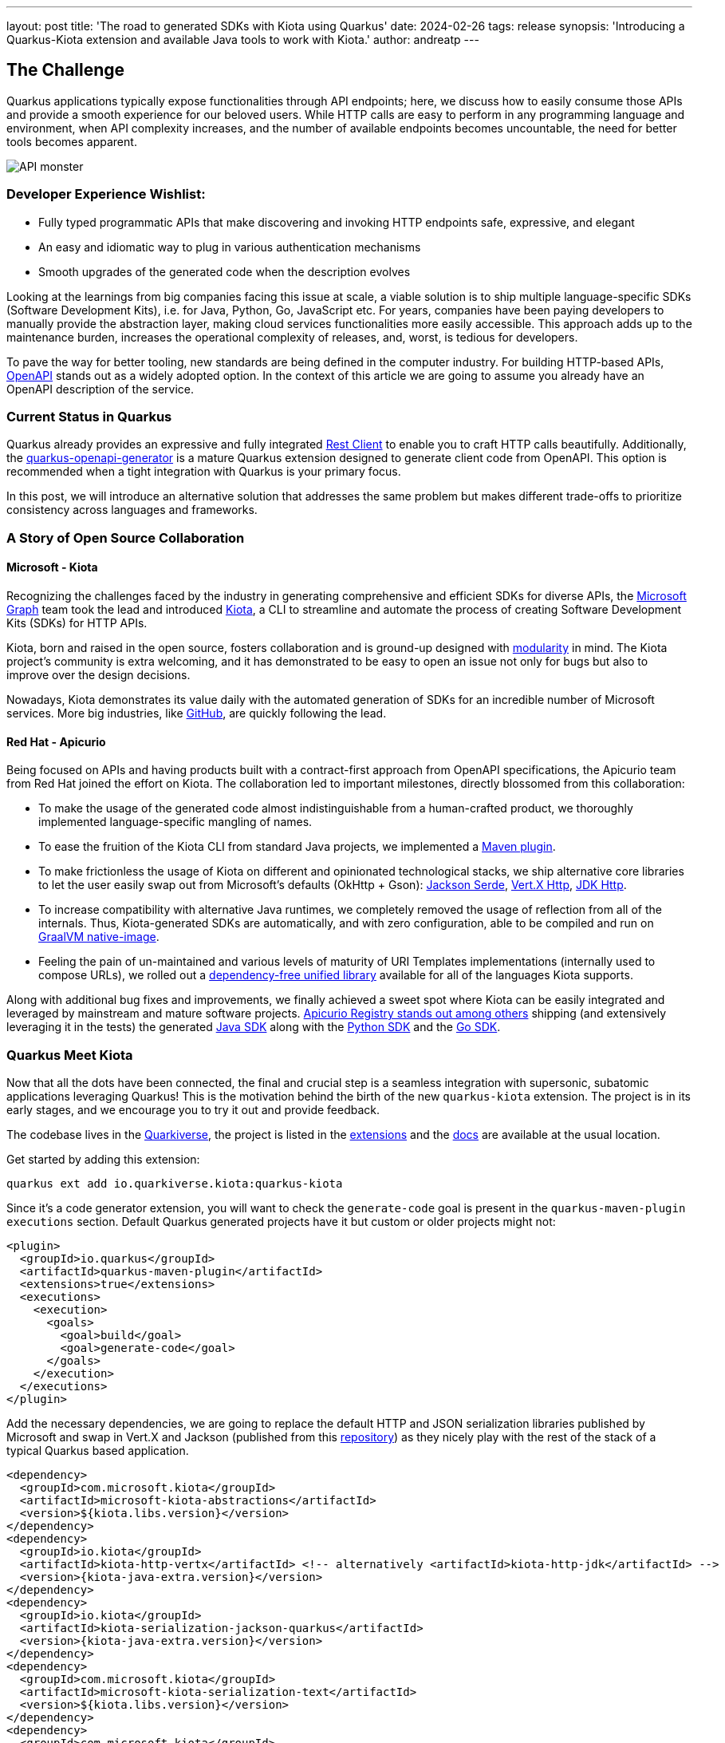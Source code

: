---
layout: post
title: 'The road to generated SDKs with Kiota using Quarkus'
date: 2024-02-26
tags: release
synopsis: 'Introducing a Quarkus-Kiota extension and available Java tools to work with Kiota.'
author: andreatp
---

== The Challenge
:imagesdir: assets/images/posts/kiota

Quarkus applications typically expose functionalities through API endpoints; here, we discuss how to easily consume those APIs and provide a smooth experience for our beloved users. While HTTP calls are easy to perform in any programming language and environment, when API complexity increases, and the number of available endpoints becomes uncountable, the need for better tools becomes apparent.

image::api_monster.jpeg[API monster]

=== Developer Experience Wishlist:

- Fully typed programmatic APIs that make discovering and invoking HTTP endpoints safe, expressive, and elegant
- An easy and idiomatic way to plug in various authentication mechanisms
- Smooth upgrades of the generated code when the description evolves

Looking at the learnings from big companies facing this issue at scale, a viable solution is to ship multiple language-specific SDKs (Software Development Kits), i.e. for Java, Python, Go, JavaScript etc. For years, companies have been paying developers to manually provide the abstraction layer, making cloud services functionalities more easily accessible. This approach adds up to the maintenance burden, increases the operational complexity of releases, and, worst, is tedious for developers.

To pave the way for better tooling, new standards are being defined in the computer industry. For building HTTP-based APIs, link:https://www.openapis.org[OpenAPI] stands out as a widely adopted option.
In the context of this article we are going to assume you already have an OpenAPI description of the service.

=== Current Status in Quarkus

Quarkus already provides an expressive and fully integrated link:https://quarkus.io/guides/rest-client-reactive[Rest Client] to enable you to craft HTTP calls beautifully.
Additionally, the link:https://github.com/quarkiverse/quarkus-openapi-generator[quarkus-openapi-generator] is a mature Quarkus extension designed to generate client code from OpenAPI.
This option is recommended when a tight integration with Quarkus is your primary focus.

In this post, we will introduce an alternative solution that addresses the same problem but makes different trade-offs to prioritize consistency across languages and frameworks.

=== A Story of Open Source Collaboration

==== Microsoft - Kiota

Recognizing the challenges faced by the industry in generating comprehensive and efficient SDKs for diverse APIs, the link:https://learn.microsoft.com/en-us/graph/overview[Microsoft Graph] team took the lead and introduced link:https://github.com/microsoft/kiota[Kiota], a CLI to streamline and automate the process of creating Software Development Kits (SDKs) for HTTP APIs.

Kiota, born and raised in the open source, fosters collaboration and is ground-up designed with link:https://learn.microsoft.com/en-gb/openapi/kiota/design[modularity] in mind. The Kiota project's community is extra welcoming, and it has demonstrated to be easy to open an issue not only for bugs but also to improve over the design decisions.

Nowadays, Kiota demonstrates its value daily with the automated generation of SDKs for an incredible number of Microsoft services. More big industries, like link:https://github.blog/2024-01-03-our-move-to-generated-sdks/[GitHub], are quickly following the lead.

==== Red Hat - Apicurio

Being focused on APIs and having products built with a contract-first approach from OpenAPI specifications, the Apicurio team from Red Hat joined the effort on Kiota. The collaboration led to important milestones, directly blossomed from this collaboration:

- To make the usage of the generated code almost indistinguishable from a human-crafted product, we thoroughly implemented language-specific mangling of names.
- To ease the fruition of the Kiota CLI from standard Java projects, we implemented a link:https://github.com/kiota-community/kiota-java-extra?tab=readme-ov-file#maven-plugin[Maven plugin].
- To make frictionless the usage of Kiota on different and opinionated technological stacks, we ship alternative core libraries to let the user easily swap out from Microsoft's defaults (OkHttp + Gson): link:https://github.com/kiota-community/kiota-java-extra?tab=readme-ov-file#serialization-jackson[Jackson Serde], link:https://github.com/kiota-community/kiota-java-extra?tab=readme-ov-file#http-vertx[Vert.X Http], link:https://github.com/kiota-community/kiota-java-extra?tab=readme-ov-file#http-jdk[JDK Http].
- To increase compatibility with alternative Java runtimes, we completely removed the usage of reflection from all of the internals. Thus, Kiota-generated SDKs are automatically, and with zero configuration, able to be compiled and run on link:https://www.graalvm.org/latest/reference-manual/native-image/[GraalVM native-image].
- Feeling the pain of un-maintained and various levels of maturity of URI Templates implementations (internally used to compose URLs), we rolled out a link:https://github.com/std-uritemplate/std-uritemplate?tab=readme-ov-file#motivation[dependency-free unified library] available for all of the languages Kiota supports.

Along with additional bug fixes and improvements, we finally achieved a sweet spot where Kiota can be easily integrated and leveraged by mainstream and mature software projects. link:https://github.com/Apicurio/apicurio-registry[Apicurio Registry stands out among others] shipping (and extensively leveraging it in the tests) the generated link:https://github.com/Apicurio/apicurio-registry/tree/main/java-sdk[Java SDK] along with the link:https://github.com/Apicurio/apicurio-registry/tree/main/python-sdk[Python SDK] and the link:https://github.com/Apicurio/apicurio-registry/tree/main/go-sdk[Go SDK].

=== Quarkus Meet Kiota

Now that all the dots have been connected, the final and crucial step is a seamless integration with supersonic, subatomic applications leveraging Quarkus!
This is the motivation behind the birth of the new ``quarkus-kiota`` extension.
The project is in its early stages, and we encourage you to try it out and provide feedback.

The codebase lives in the link:https://github.com/quarkiverse/quarkus-kiota[Quarkiverse], the project is listed in the link:https://quarkus.io/extensions/io.quarkiverse.kiota/quarkus-kiota/[extensions] and the link:https://docs.quarkiverse.io/quarkus-kiota/dev/index.html[docs] are available at the usual location.

Get started by adding this extension:

----
quarkus ext add io.quarkiverse.kiota:quarkus-kiota
----

Since it's a code generator extension, you will want to check the `generate-code` goal is present in the `quarkus-maven-plugin` `executions` section. Default Quarkus generated projects have it but custom or older projects might not:

[source,xml]
----
<plugin>
  <groupId>io.quarkus</groupId>
  <artifactId>quarkus-maven-plugin</artifactId>
  <extensions>true</extensions>
  <executions>
    <execution>
      <goals>
        <goal>build</goal>
        <goal>generate-code</goal>
      </goals>
    </execution>
  </executions>
</plugin>
----

Add the necessary dependencies, we are going to replace the default HTTP and JSON serialization libraries published by Microsoft and swap in Vert.X and Jackson (published from this https://github.com/kiota-community/kiota-java-extra[repository]) as they nicely play with the rest of the stack of a typical Quarkus based application.

[source,xml]
----
<dependency>
  <groupId>com.microsoft.kiota</groupId>
  <artifactId>microsoft-kiota-abstractions</artifactId>
  <version>${kiota.libs.version}</version>
</dependency>
<dependency>
  <groupId>io.kiota</groupId>
  <artifactId>kiota-http-vertx</artifactId> <!-- alternatively <artifactId>kiota-http-jdk</artifactId> -->
  <version>{kiota-java-extra.version}</version>
</dependency>
<dependency>
  <groupId>io.kiota</groupId>
  <artifactId>kiota-serialization-jackson-quarkus</artifactId>
  <version>{kiota-java-extra.version}</version>
</dependency>
<dependency>
  <groupId>com.microsoft.kiota</groupId>
  <artifactId>microsoft-kiota-serialization-text</artifactId>
  <version>${kiota.libs.version}</version>
</dependency>
<dependency>
  <groupId>com.microsoft.kiota</groupId>
  <artifactId>microsoft-kiota-serialization-form</artifactId>
  <version>${kiota.libs.version}</version>
</dependency>
<dependency>
  <groupId>com.microsoft.kiota</groupId>
  <artifactId>microsoft-kiota-serialization-multipart</artifactId>
  <version>${kiota.libs.version}</version>
</dependency>
<dependency>
  <groupId>jakarta.annotation</groupId>
  <artifactId>jakarta.annotation-api</artifactId>
</dependency>
----

Now we need to generate the actual client for our OpenAPI description, to do so, you should drop the OpenAPI file (in ``yaml`` or ``json`` format) in the ``src/main/openapi`` folder of your project.
You are all set to use the client in your application!

[source,java]
----
import io.apisdk.example.yaml.ApiClient;
import io.kiota.http.vertx.VertXRequestAdapter;

var client = new ApiClient(new VertXRequestAdapter(vertx));
client.
----

striking ``.`` after client, the code completion of your IDE kicks in and provide you a beautiful, fully typed, builder pattern matching the endopoint descriptions provided in the OpenAPI specification.

image::completion.jpeg[Code Completion]

For example an endpoint definition like https://github.com/Apicurio/apicurio-registry/blob/6882af10e9de8e1d245006db01f039b1fbf6355a/common/src/main/resources/META-INF/openapi-v2.json#L668[this one] nicely unroll in Java as:

[source,java]
----
client
  .groups()
  .byGroupId(groupId)
  .artifacts()
  .byArtifactId(artifactId)
  .meta()
  .get();
----

== Come Join Us

We value your feedback a lot so please report bugs, ask for improvements... Let's build something great together!

If you are a Quarkus-Kiota user or just curious, don't be shy and join our welcoming community:

 * provide feedback on https://github.com/quarkiverse/quarkus-kiota/issues[GitHub];
 * craft some code and https://github.com/quarkiverse/quarkus-kiota/pulls[push a PR];
 